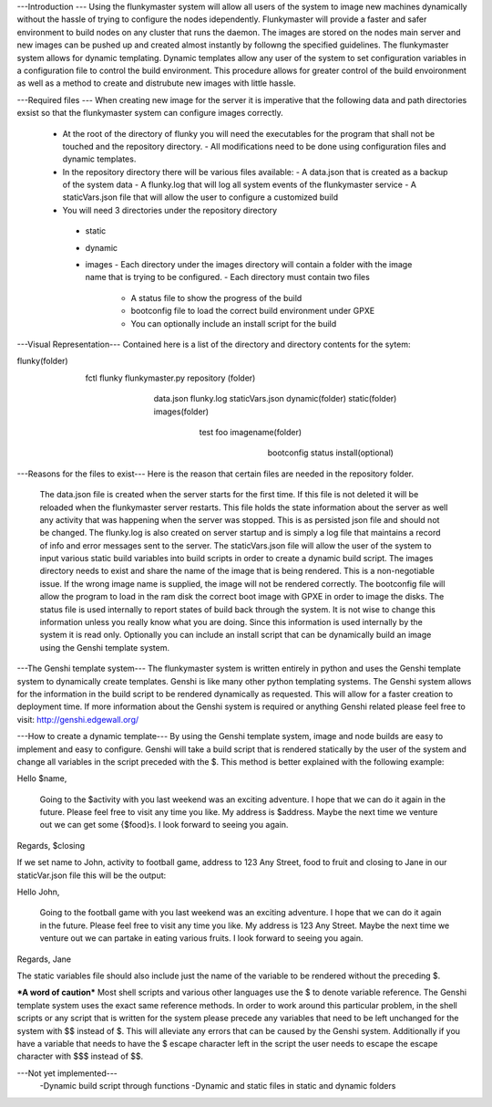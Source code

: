 ---Introduction ---
Using the flunkymaster system will allow all users of the system to image new machines dynamically without the hassle of trying to configure the nodes idependently. Flunkymaster will provide a faster and safer environment to build nodes on any cluster that runs the daemon. The images are stored on the nodes main server and new images can be pushed up and created almost instantly by followng the specified guidelines. The flunkymaster system allows for dynamic templating. Dynamic templates allow any user of the system to set configuration variables in a configuration file to control the build environment. This procedure allows for greater control of the build envoironment as well as a method to create and distrubute new images with little hassle.  

---Required files ---
When creating new image for the server it is imperative that the following data and path directories exsist so that the flunkymaster system can configure images correctly. 
    - At the root of the directory of flunky you will need the executables for the program that shall not be touched and the repository directory.  
      - All modifications need to be done using configuration files and dynamic templates. 
    - In the repository directory there will be various files available:
      - A data.json that is created as a backup of the system data
      - A flunky.log that will log all system events of the flunkymaster service
      - A staticVars.json file that will allow the user to configure a customized build
    - You will need 3 directories under the repository directory
     - static
     - dynamic
     - images
       - Each directory under the images directory will contain a folder with the image name that is trying to be configured. 
       - Each directory must contain two files
         - A status file to show the progress of the build
         - bootconfig file to load the correct build environment under GPXE
         - You can optionally include an install script for the build
   

---Visual Representation---
Contained here is a list of the directory and directory contents for the sytem:

flunky(folder)
  \
   \
    fctl
    flunky
    flunkymaster.py
    repository (folder)
       \                          \                            \
        \                          \                            \
         data.json
         flunky.log
         staticVars.json
         dynamic(folder)               static(folder)           images(folder)
           \                             \                        \
            \                             \                        \
            test                           foo                     imagename(folder)
                                                                      \
                                                                       \
                                                                        bootconfig
                                                                        status
                                                                        install(optional)

---Reasons for the files to exist---
Here is the reason that certain files are needed in the repository folder. 
    The data.json file is created when the server starts for the first time. If this file is not deleted it will be reloaded when the flunkymaster server restarts. This file holds the state information about the server as well any activity that was happening when the server was stopped. This is as persisted json file and should not be changed.
    The flunky.log is also created on server startup and is simply a log file that maintains a record of info and error messages sent to the server. 
    The staticVars.json file will allow the user of the system to input various static build variables into build scripts in order to create a dynamic build script. 
    The images directory needs to exist and share the name of the image that is being rendered. This is a non-negotiable issue. If the wrong image name is supplied, the image will not be rendered correctly. 
    The bootconfig file will allow the program to load in the ram disk the correct boot image with GPXE in order to image the disks.  
    The status file is used internally to report states of build back through the system. It is not wise to change this information unless you really know what you are doing. Since this information is used internally by the system it is read only. 
    Optionally you can include an install script that can be dynamically build an image using the Genshi template system.

---The Genshi template system---
The flunkymaster system is written entirely in python and uses the Genshi template system to dynamically create templates. Genshi is like many other python templating systems. The Genshi system allows for the information in the build script to be rendered dynamically as requested. This will allow for a faster creation to deployment time. If more information about the Genshi system is required or anything Genshi related please feel free to visit:  http://genshi.edgewall.org/

---How to create a dynamic template---
By using the Genshi template system, image and node builds are easy to implement and easy to configure. Genshi will take a build script that is rendered statically by the user of the system and change all variables in the script preceded with the $. This method is better explained with the following example:

Hello $name, 

    Going to the $activity with you last weekend was an exciting adventure. I hope that we can do it again in the
    future. Please feel free to visit any time you like. My address is $address. Maybe the next time we venture out
    we can get some {$food}s. I look forward to seeing you again. 

Regards, 
$closing

If we set name to John, activity to football game, address to 123 Any Street, food to fruit and closing to Jane in our staticVar.json file this will be the output: 

Hello John, 

    Going to the football game with you last weekend was an exciting adventure. I hope that we can do it again in the
    future. Please feel free to visit any time you like. My address is 123 Any Street. Maybe the next time we venture out
    we can partake in eating various fruits. I look forward to seeing you again. 

Regards, 
Jane

The static variables file should also include just the name of the variable to be rendered without the preceding $.


***A word of caution***
Most shell scripts and various other languages use the $ to denote variable reference. The Genshi template system uses the exact same reference methods. In order to work around this particular problem, in the shell scripts or any script that is written for the system please precede any variables that need to be left unchanged for the system with $$ instead of $. This will alleviate any errors that can be caused by the Genshi system. Additionally if you have a variable that needs to have the $ escape character left in the script the user needs to escape the escape character with $$$ instead of $$. 


---Not yet implemented---
  -Dynamic build script through functions
  -Dynamic and static files in static and dynamic folders 

